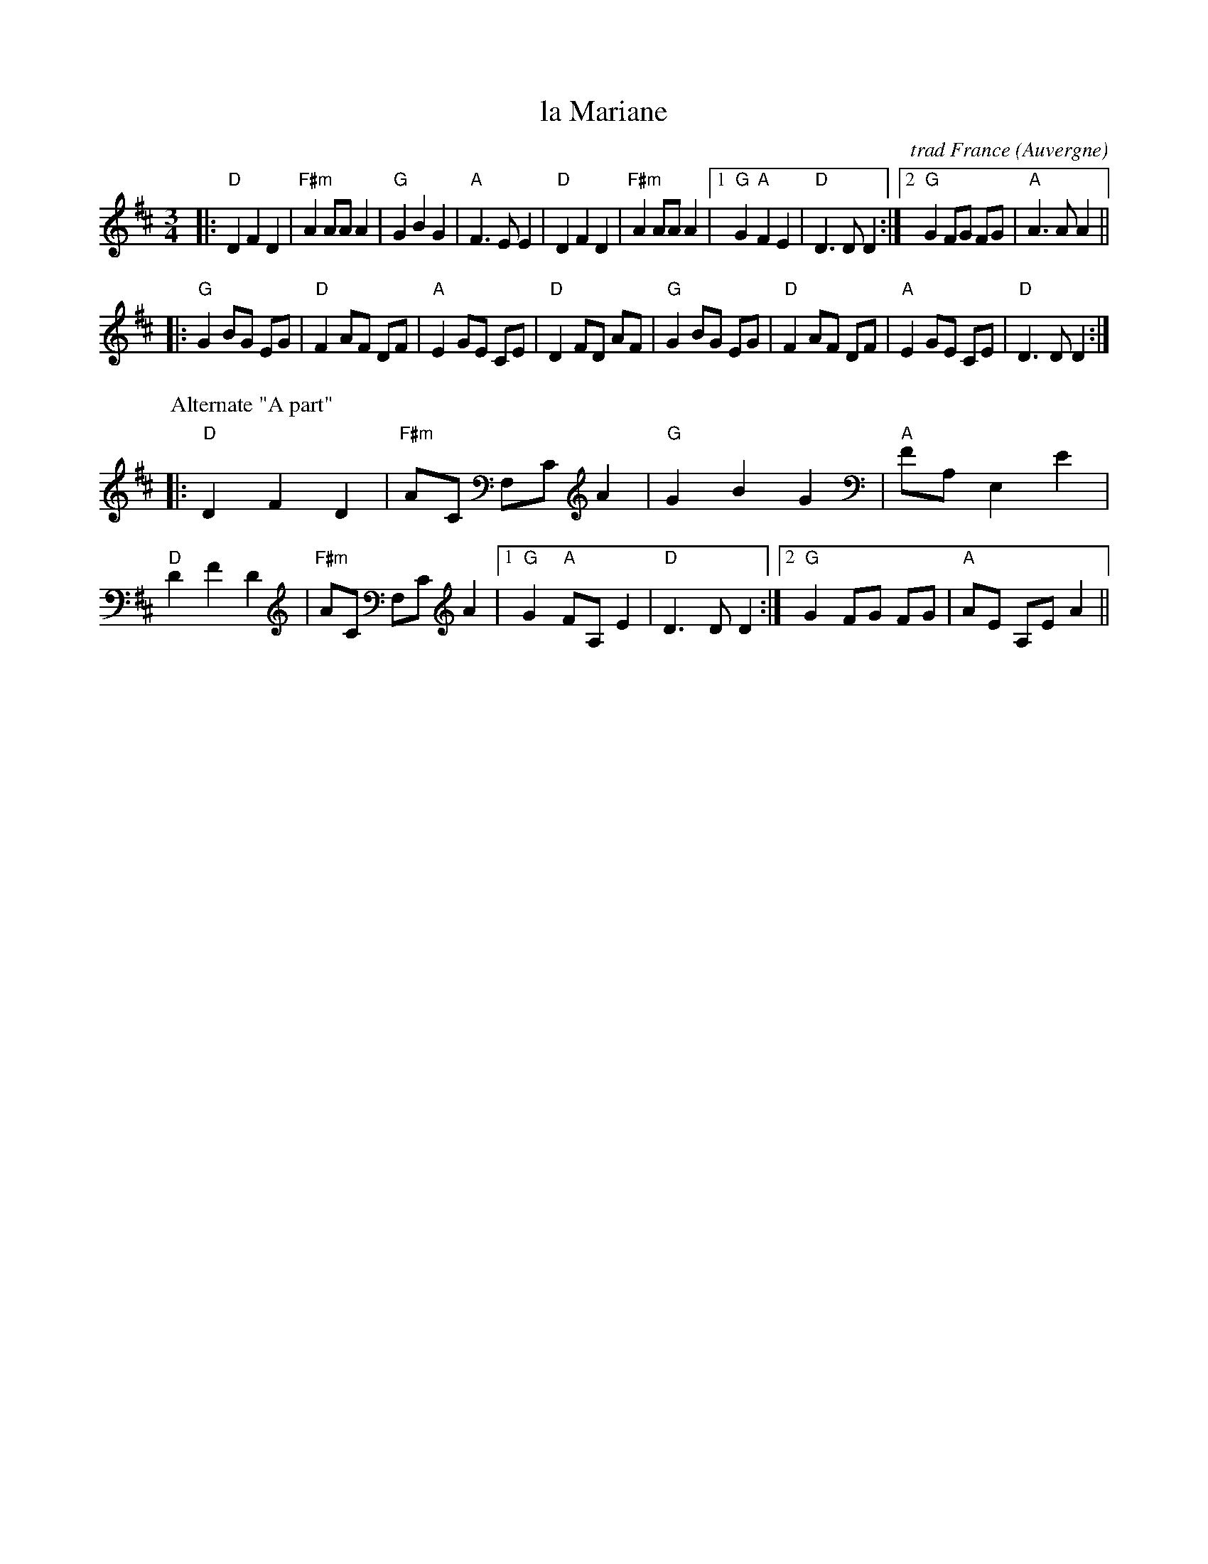 X: 1
T: la Mariane
C: trad France
O: Auvergne
R: waltz
Z: 2009 John Chambers <jc:trillian.mit.edu>
F: http://www.dulcimersessions.com/apr05/french.html 2009-6-10
M: 3/4
L: 1/8
K: D
|: "D"D2 F2 D2 | "F#m"A2 AA A2 | "G"G2 B2 G2 | "A"F3 E E2 \
|  "D"D2 F2 D2 | "F#m"A2 AA A2 |1 "G"G2 "A"F2 E2 | "D"D3 D D2 :|2 "G"G2 FG FG | "A"A3 A A2 ||
|: "G"G2 BG EG | "D"F2 AF DF | "A"E2 GE CE | "D"D2 FD AF \
|  "G"G2 BG EG | "D"F2 AF DF | "A"E2 GE CE | "D"D3 D D2 :|
%
P: Alternate "A part"
|: "D"D2 F2 D2 | "F#m"AC F,C A2 | "G"G2 B2 G2 | "A"FA, E,2 E2 \
|  "D"D2 F2 D2 | "F#m"AC F,C A2 |1 "G"G2 "A"FA, E2 | "D"D3 D D2 :|2 "G"G2 FG FG | "A"AE A,E A2 ||
